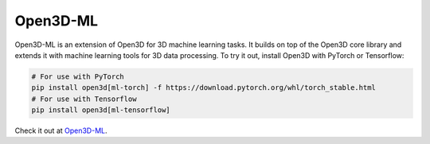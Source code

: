 .. _open3d_ml:

Open3D-ML
=========

.. image:: https://raw.githubusercontent.com/intel-isl/Open3D-ML/master/docs/images/getting_started_ml_visualizer.gif
    :width: 480px

Open3D-ML is an extension of Open3D for 3D machine learning tasks. It builds on
top of the Open3D core library and extends it with machine learning tools for
3D data processing. To try it out, install Open3D with PyTorch or Tensorflow:

.. code-block:: bash

    # For use with PyTorch
    pip install open3d[ml-torch] -f https://download.pytorch.org/whl/torch_stable.html
    # For use with Tensorflow
    pip install open3d[ml-tensorflow]

Check it out at `Open3D-ML <https://github.com/intel-isl/Open3D-ML>`_.
